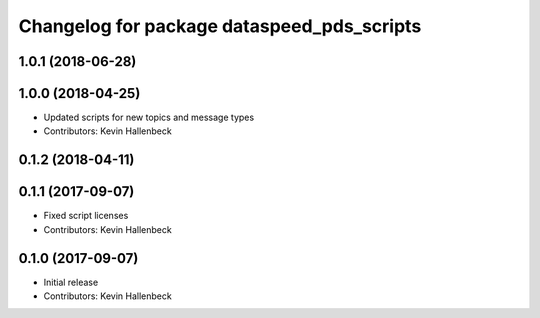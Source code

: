 ^^^^^^^^^^^^^^^^^^^^^^^^^^^^^^^^^^^^^^^^^^^
Changelog for package dataspeed_pds_scripts
^^^^^^^^^^^^^^^^^^^^^^^^^^^^^^^^^^^^^^^^^^^

1.0.1 (2018-06-28)
------------------

1.0.0 (2018-04-25)
------------------
* Updated scripts for new topics and message types
* Contributors: Kevin Hallenbeck

0.1.2 (2018-04-11)
------------------

0.1.1 (2017-09-07)
------------------
* Fixed script licenses
* Contributors: Kevin Hallenbeck

0.1.0 (2017-09-07)
------------------
* Initial release
* Contributors: Kevin Hallenbeck
